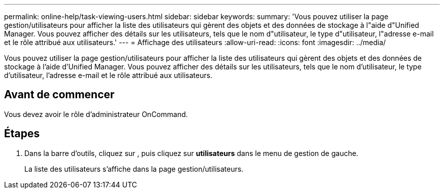 ---
permalink: online-help/task-viewing-users.html 
sidebar: sidebar 
keywords:  
summary: 'Vous pouvez utiliser la page gestion/utilisateurs pour afficher la liste des utilisateurs qui gèrent des objets et des données de stockage à l"aide d"Unified Manager. Vous pouvez afficher des détails sur les utilisateurs, tels que le nom d"utilisateur, le type d"utilisateur, l"adresse e-mail et le rôle attribué aux utilisateurs.' 
---
= Affichage des utilisateurs
:allow-uri-read: 
:icons: font
:imagesdir: ../media/


[role="lead"]
Vous pouvez utiliser la page gestion/utilisateurs pour afficher la liste des utilisateurs qui gèrent des objets et des données de stockage à l'aide d'Unified Manager. Vous pouvez afficher des détails sur les utilisateurs, tels que le nom d'utilisateur, le type d'utilisateur, l'adresse e-mail et le rôle attribué aux utilisateurs.



== Avant de commencer

Vous devez avoir le rôle d'administrateur OnCommand.



== Étapes

. Dans la barre d'outils, cliquez sur *image:../media/clusterpage-settings-icon.gif[""]*, puis cliquez sur *utilisateurs* dans le menu de gestion de gauche.
+
La liste des utilisateurs s'affiche dans la page gestion/utilisateurs.


